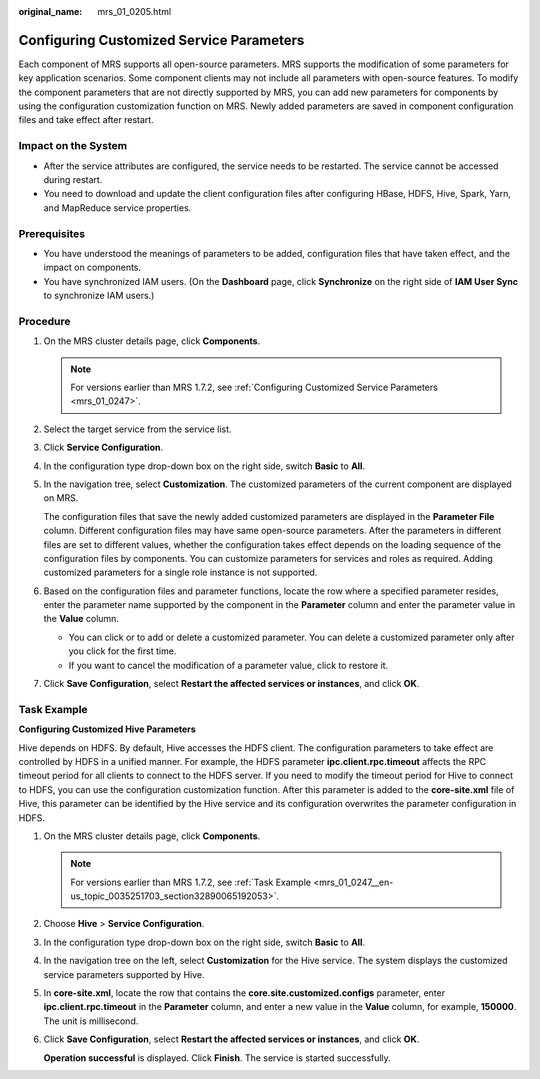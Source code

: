 :original_name: mrs_01_0205.html

.. _mrs_01_0205:

Configuring Customized Service Parameters
=========================================

Each component of MRS supports all open-source parameters. MRS supports the modification of some parameters for key application scenarios. Some component clients may not include all parameters with open-source features. To modify the component parameters that are not directly supported by MRS, you can add new parameters for components by using the configuration customization function on MRS. Newly added parameters are saved in component configuration files and take effect after restart.

Impact on the System
--------------------

-  After the service attributes are configured, the service needs to be restarted. The service cannot be accessed during restart.
-  You need to download and update the client configuration files after configuring HBase, HDFS, Hive, Spark, Yarn, and MapReduce service properties.

Prerequisites
-------------

-  You have understood the meanings of parameters to be added, configuration files that have taken effect, and the impact on components.
-  You have synchronized IAM users. (On the **Dashboard** page, click **Synchronize** on the right side of **IAM User Sync** to synchronize IAM users.)

Procedure
---------

#. On the MRS cluster details page, click **Components**.

   .. note::

      For versions earlier than MRS 1.7.2, see :ref:`Configuring Customized Service Parameters <mrs_01_0247>`.

#. Select the target service from the service list.

#. Click **Service Configuration**.

#. In the configuration type drop-down box on the right side, switch **Basic** to **All**.

#. In the navigation tree, select **Customization**. The customized parameters of the current component are displayed on MRS.

   The configuration files that save the newly added customized parameters are displayed in the **Parameter File** column. Different configuration files may have same open-source parameters. After the parameters in different files are set to different values, whether the configuration takes effect depends on the loading sequence of the configuration files by components. You can customize parameters for services and roles as required. Adding customized parameters for a single role instance is not supported.

#. Based on the configuration files and parameter functions, locate the row where a specified parameter resides, enter the parameter name supported by the component in the **Parameter** column and enter the parameter value in the **Value** column.

   -  You can click |image1| or |image2| to add or delete a customized parameter. You can delete a customized parameter only after you click |image3| for the first time.
   -  If you want to cancel the modification of a parameter value, click |image4| to restore it.

#. Click **Save Configuration**, select **Restart the affected services or instances**, and click **OK**.

Task Example
------------

**Configuring Customized Hive Parameters**

Hive depends on HDFS. By default, Hive accesses the HDFS client. The configuration parameters to take effect are controlled by HDFS in a unified manner. For example, the HDFS parameter **ipc.client.rpc.timeout** affects the RPC timeout period for all clients to connect to the HDFS server. If you need to modify the timeout period for Hive to connect to HDFS, you can use the configuration customization function. After this parameter is added to the **core-site.xml** file of Hive, this parameter can be identified by the Hive service and its configuration overwrites the parameter configuration in HDFS.

#. On the MRS cluster details page, click **Components**.

   .. note::

      For versions earlier than MRS 1.7.2, see :ref:`Task Example <mrs_01_0247__en-us_topic_0035251703_section32890065192053>`.

#. Choose **Hive** > **Service Configuration**.

#. In the configuration type drop-down box on the right side, switch **Basic** to **All**.

#. In the navigation tree on the left, select **Customization** for the Hive service. The system displays the customized service parameters supported by Hive.

#. In **core-site.xml**, locate the row that contains the **core.site.customized.configs** parameter, enter **ipc.client.rpc.timeout** in the **Parameter** column, and enter a new value in the **Value** column, for example, **150000**. The unit is millisecond.

#. Click **Save Configuration**, select **Restart the affected services or instances**, and click **OK**.

   **Operation successful** is displayed. Click **Finish**. The service is started successfully.

.. |image1| image:: /_static/images/en-us_image_0000001349137749.png
.. |image2| image:: /_static/images/en-us_image_0000001297278204.png
.. |image3| image:: /_static/images/en-us_image_0000001349057853.png
.. |image4| image:: /_static/images/en-us_image_0000001295738244.png
